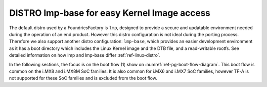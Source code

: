 .. _ref-pg-lmp-base:

DISTRO lmp-base for easy Kernel Image access
--------------------------------------------

The default distro used by a FoundriesFactory is ``lmp``, designed to
provide a secure and updatable environment needed during the operation
of an end product. However this distro configuration is not ideal during
the porting process. Therefore we also support another distro
configuration: ``lmp-base``, which provides an easier development
environment as it has a boot directory which includes the Linux Kernel
image and the DTB file, and a read-writable rootfs. See detailed
information on how lmp and lmp-base differ :ref:`ref-linux-distro`.

In the following sections, the focus is on the boot flow (1) show
on :numref:`ref-pg-boot-flow-diagram`.
This boot flow is common on the i.MX8 and i.MX8M SoC families. It is
also common for i.MX6 and i.MX7 SoC families, however TF-A is not
supported for these SoC families and is excluded from the boot flow.
